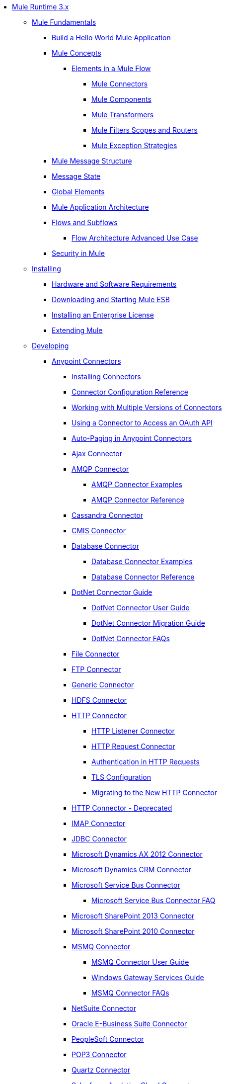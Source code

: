 // Mule Runtime 3.6 TOC File

* link:/mule-user-guide/v/3.6/index[Mule Runtime 3.x]
** link:/mule-user-guide/v/3.6/mule-fundamentals[Mule Fundamentals]
*** link:/getting-started/build-a-hello-world-application[Build a Hello World Mule Application]
*** link:/mule-user-guide/v/3.6/mule-concepts[Mule Concepts]
**** link:/mule-user-guide/v/3.6/elements-in-a-mule-flow[Elements in a Mule Flow]
***** link:/mule-user-guide/v/3.6/mule-connectors[Mule Connectors]
***** link:/mule-user-guide/v/3.6/mule-components[Mule Components]
***** link:/mule-user-guide/v/3.6/mule-transformers[Mule Transformers]
***** link:/mule-user-guide/v/3.6/mule-filters-scopes-and-routers[Mule Filters Scopes and Routers]
***** link:/mule-user-guide/v/3.6/mule-exception-strategies[Mule Exception Strategies]
*** link:/mule-user-guide/v/3.6/mule-message-structure[Mule Message Structure]
*** link:/mule-user-guide/v/3.6/message-state[Message State]
*** link:/mule-user-guide/v/3.6/global-elements[Global Elements]
*** link:/mule-user-guide/v/3.6/mule-application-architecture[Mule Application Architecture]
*** link:/mule-user-guide/v/3.6/flows-and-subflows[Flows and Subflows]
**** link:/mule-user-guide/v/3.6/flow-architecture-advanced-use-case[Flow Architecture Advanced Use Case]
*** link:/mule-user-guide/v/3.6/mule-security[Security in Mule]
** link:/mule-user-guide/v/3.6/installing[Installing]
*** link:/mule-user-guide/v/3.6/hardware-and-software-requirements[Hardware and Software Requirements]
*** link:/mule-user-guide/v/3.6/downloading-and-starting-mule-esb[Downloading and Starting Mule ESB]
*** link:/mule-user-guide/v/3.6/installing-an-enterprise-license[Installing an Enterprise License]
*** link:/mule-user-guide/v/3.6/extending-mule[Extending Mule]
** link:/mule-user-guide/v/3.6/developing[Developing]
*** link:/mule-user-guide/v/3.6/anypoint-connectors[Anypoint Connectors]
**** link:/mule-user-guide/v/3.6/installing-connectors[Installing Connectors]
**** link:/mule-user-guide/v/3.6/connector-configuration-reference[Connector Configuration Reference]
**** link:/mule-user-guide/v/3.6/working-with-multiple-versions-of-connectors[Working with Multiple Versions of Connectors]
**** link:/mule-user-guide/v/3.6/using-a-connector-to-access-an-oauth-api[Using a Connector to Access an OAuth API]
**** link:/mule-user-guide/v/3.6/auto-paging-in-anypoint-connectors[Auto-Paging in Anypoint Connectors]
**** link:/mule-user-guide/v/3.6/ajax-connector[Ajax Connector]
**** link:/mule-user-guide/v/3.6/amqp-connector[AMQP Connector]
***** link:/mule-user-guide/v/3.6/amqp-connector-examples[AMQP Connector Examples]
***** link:/mule-user-guide/v/3.6/amqp-connector-reference[AMQP Connector Reference]
**** link:/mule-user-guide/v/3.6/cassandra-connector[Cassandra Connector]
**** link:/mule-user-guide/v/3.6/cmis-connector[CMIS Connector]
**** link:/mule-user-guide/v/3.6/database-connector[Database Connector]
***** link:/mule-user-guide/v/3.6/database-connector-examples[Database Connector Examples]
***** link:/mule-user-guide/v/3.6/database-connector-reference[Database Connector Reference]
**** link:/mule-user-guide/v/3.6/dotnet-connector-guide[DotNet Connector Guide]
***** link:/mule-user-guide/v/3.6/dotnet-connector-user-guide[DotNet Connector User Guide]
***** link:/mule-user-guide/v/3.6/dotnet-connector-migration-guide[DotNet Connector Migration Guide]
***** link:/mule-user-guide/v/3.6/dotnet-connector-faqs[DotNet Connector FAQs]
**** link:/mule-user-guide/v/3.6/file-connector[File Connector]
**** link:/mule-user-guide/v/3.6/ftp-connector[FTP Connector]
**** link:/mule-user-guide/v/3.6/generic-connector[Generic Connector]
**** link:/mule-user-guide/v/3.6/hdfs-connector[HDFS Connector]
**** link:/mule-user-guide/v/3.6/http-connector[HTTP Connector]
***** link:/mule-user-guide/v/3.6/http-listener-connector[HTTP Listener Connector]
***** link:/mule-user-guide/v/3.6/http-request-connector[HTTP Request Connector]
***** link:/mule-user-guide/v/3.6/authentication-in-http-requests[Authentication in HTTP Requests]
***** link:/mule-user-guide/v/3.6/tls-configuration[TLS Configuration]
***** link:/mule-user-guide/v/3.6/migrating-to-the-new-http-connector[Migrating to the New HTTP Connector]
**** link:/mule-user-guide/v/3.6/http-connector-deprecated[HTTP Connector - Deprecated]
**** link:/mule-user-guide/v/3.6/imap-connector[IMAP Connector]
**** link:/mule-user-guide/v/3.6/jdbc-connector[JDBC Connector]
**** link:/mule-user-guide/v/3.6/microsoft-dynamics-ax-2012-connector[Microsoft Dynamics AX 2012 Connector]
**** link:/mule-user-guide/v/3.6/microsoft-dynamics-crm-connector[Microsoft Dynamics CRM Connector]
**** link:/mule-user-guide/v/3.6/microsoft-service-bus-connector[Microsoft Service Bus Connector]
***** link:/mule-user-guide/v/3.6/microsoft-service-bus-connector-faq[Microsoft Service Bus Connector FAQ]
**** link:/mule-user-guide/v/3.6/microsoft-sharepoint-2013-connector[Microsoft SharePoint 2013 Connector]
**** link:/mule-user-guide/v/3.6/microsoft-sharepoint-2010-connector[Microsoft SharePoint 2010 Connector]
**** link:/mule-user-guide/v/3.6/msmq-connector[MSMQ Connector]
***** link:/mule-user-guide/v/3.6/msmq-connector-user-guide[MSMQ Connector User Guide]
***** link:/mule-user-guide/v/3.6/windows-gateway-services-guide[Windows Gateway Services Guide]
***** link:/mule-user-guide/v/3.6/msmq-connector-faqs[MSMQ Connector FAQs]
**** link:/mule-user-guide/v/3.6/netsuite-connector[NetSuite Connector]
**** link:/mule-user-guide/v/3.6/oracle-e-business-suite-connector[Oracle E-Business Suite Connector]
**** link:/mule-user-guide/v/3.6/peoplesoft-connector[PeopleSoft Connector]
**** link:/mule-user-guide/v/3.6/pop3-connector[POP3 Connector]
**** link:/mule-user-guide/v/3.6/quartz-connector[Quartz Connector]
**** link:/mule-user-guide/v/3.6/salesforce-analytics-cloud-connector[Salesforce Analytics Cloud Connector]
**** link:/mule-user-guide/v/3.6/salesforce-connector[Salesforce Connector]
***** link:/mule-user-guide/v/3.6/salesforce-connector-reference[Salesforce Connector Reference]
***** link:/mule-user-guide/v/3.6/salesforce-connector-authentication[Salesforce Connector Authentication]
***** link:/mule-user-guide/v/3.6/salesforce-contact-aggregation-example[Salesforce Contact Aggregation Example]
**** link:/mule-user-guide/v/3.6/sap-connector[SAP Connector]
**** link:/mule-user-guide/v/3.6/concur-connector[SAP Concur Connector]
**** link:/mule-user-guide/v/3.6/servicenow-connector[ServiceNow Connector]
**** link:/mule-user-guide/v/3.6/servlet-connector[Servlet Connector]
**** link:/mule-user-guide/v/3.6/sftp-connector[SFTP Connector]
**** link:/mule-user-guide/v/3.6/siebel-connector[Siebel Connector]
**** link:/mule-user-guide/v/3.6/web-service-consumer[Web Service Consumer]
***** link:/mule-user-guide/v/3.6/web-service-consumer-reference[Web Service Consumer Reference]
**** link:/mule-user-guide/v/3.6/windows-powershell-connector-guide[Windows PowerShell Connector Guide]
**** link:/mule-user-guide/v/3.6/wmq-connector[WMQ Connector]
**** link:/mule-user-guide/v/3.6/workday-connector[Workday Connector]
*** link:/mule-user-guide/v/3.6/components[Components]
**** link:/mule-user-guide/v/3.6/configuring-components[Configuring Components]
***** link:/mule-user-guide/v/3.6/configuring-java-components[Configuring Java Components]
***** link:/mule-user-guide/v/3.6/developing-components[Developing Components]
***** link:/mule-user-guide/v/3.6/entry-point-resolver-configuration-reference[Entry Point Resolver Configuration Reference]
***** link:/mule-user-guide/v/3.6/component-bindings[Component Bindings]
***** link:/mule-user-guide/v/3.6/using-interceptors[Using Interceptors]
**** link:/mule-user-guide/v/3.6/cxf-component-reference[CXF Component Reference]
**** link:/mule-user-guide/v/3.6/echo-component-reference[Echo Component Reference]
**** link:/mule-user-guide/v/3.6/expression-component-reference[Expression Component Reference]
**** link:/mule-user-guide/v/3.6/flow-reference-component-reference[Flow Reference Component Reference]
**** link:/mule-user-guide/v/3.6/http-static-resource-handler[HTTP Static Resource Handler]
**** link:/mule-user-guide/v/3.6/http-response-builder[HTTP Response Builder]
**** link:/mule-user-guide/v/3.6/invoke-component-reference[Invoke Component Reference]
**** link:/mule-user-guide/v/3.6/java-component-reference[Java Component Reference]
**** link:/mule-user-guide/v/3.6/logger-component-reference[Logger Component Reference]
**** link:/mule-user-guide/v/3.6/logging-in-mule[Logging in Mule]
**** link:/mule-user-guide/v/3.6/rest-component-reference[REST Component Reference]
**** link:/mule-user-guide/v/3.6/script-component-reference[Script Component Reference]
***** link:/mule-user-guide/v/3.6/groovy-component-reference[Groovy Component Reference]
***** link:/mule-user-guide/v/3.6/javascript-component-reference[JavaScript Component Reference]
***** link:/mule-user-guide/v/3.6/python-component-reference[Python Component Reference]
***** link:/mule-user-guide/v/3.6/ruby-component-reference[Ruby Component Reference]
*** link:/mule-user-guide/v/3.6/filters[Filters]
**** link:/mule-user-guide/v/3.6/custom-filter[Custom Filter]
**** link:/mule-user-guide/v/3.6/exception-filter[Exception Filter]
**** link:/mule-user-guide/v/3.6/json-schema-validator[JSON Schema Validator]
**** link:/mule-user-guide/v/3.6/logic-filter[Logic Filter]
**** link:/mule-user-guide/v/3.6/message-filter[Message Filter]
**** link:/mule-user-guide/v/3.6/message-property-filter[Message Property Filter]
**** link:/mule-user-guide/v/3.6/regex-filter[Regex Filter]
**** link:/mule-user-guide/v/3.6/schema-validation-filter[Schema Validation Filter]
**** link:/mule-user-guide/v/3.6/wildcard-filter[Wildcard Filter]
**** link:/mule-user-guide/v/3.6/idempotent-filter[Idempotent Filter]
**** link:/mule-user-guide/v/3.6/filter-ref[Filter Ref]
*** link:/mule-user-guide/v/3.6/routers[Routers]
**** link:/mule-user-guide/v/3.6/all-flow-control-reference[All Flow Control Reference]
**** link:/mule-user-guide/v/3.6/choice-flow-control-reference[Choice Flow Control Reference]
**** link:/mule-user-guide/v/3.6/scatter-gather[Scatter-Gather]
**** link:/mule-user-guide/v/3.6/splitter-flow-control-reference[Splitter Flow Control Reference]
*** link:/mule-user-guide/v/3.6/scopes[Scopes]
**** link:/mule-user-guide/v/3.6/async-scope-reference[Async Scope Reference]
**** link:/mule-user-guide/v/3.6/cache-scope[Cache Scope]
**** link:/mule-user-guide/v/3.6/foreach[Foreach]
**** link:/mule-user-guide/v/3.6/message-enricher[Message Enricher]
**** link:/mule-user-guide/v/3.6/poll-reference[Poll Reference]
***** link:/mule-user-guide/v/3.6/poll-schedulers[Poll Schedulers]
**** link:/mule-user-guide/v/3.6/request-reply-scope[Request-Reply Scope]
**** link:/mule-user-guide/v/3.6/transactional[Transactional]
**** link:/mule-user-guide/v/3.6/until-successful-scope[Until Successful Scope]
*** link:/mule-user-guide/v/3.6/transformers[Transformers]
**** link:/mule-user-guide/v/3.6/using-transformers[Using Transformers]
***** link:/mule-user-guide/v/3.6/transformers-configuration-reference[Transformers Configuration Reference]
***** link:/mule-user-guide/v/3.6/native-support-for-json[Native Support for JSON]
***** link:/mule-user-guide/v/3.6/xmlprettyprinter-transformer[XmlPrettyPrinter Transformer]
**** link:/mule-user-guide/v/3.6/creating-custom-transformers[Creating Custom Transformers]
***** link:/mule-user-guide/v/3.6/creating-flow-objects-and-transformers-using-annotations[Creating Flow Objects and Transformers Using Annotations]
***** link:/mule-user-guide/v/3.6/function-annotation[Function Annotation]
***** link:/mule-user-guide/v/3.6/groovy-annotation[Groovy Annotation]
***** link:/mule-user-guide/v/3.6/inboundattachments-annotation[InboundAttachments Annotation]
***** link:/mule-user-guide/v/3.6/inboundheaders-annotation[InboundHeaders Annotation]
***** link:/mule-user-guide/v/3.6/lookup-annotation[Lookup Annotation]
***** link:/mule-user-guide/v/3.6/mule-annotation[Mule Annotation]
***** link:/mule-user-guide/v/3.6/outboundattachments-annotation[OutboundAttachments Annotation]
***** link:/mule-user-guide/v/3.6/outboundheaders-annotation[OutboundHeaders Annotation]
***** link:/mule-user-guide/v/3.6/payload-annotation[Payload Annotation]
***** link:/mule-user-guide/v/3.6/schedule-annotation[Schedule Annotation]
***** link:/mule-user-guide/v/3.6/transformer-annotation[Transformer Annotation]
***** link:/mule-user-guide/v/3.6/xpath-annotation[XPath Annotation]
***** link:/mule-user-guide/v/3.6/creating-custom-transformer-classes[Creating Custom Transformer Classes]
**** link:/mule-user-guide/v/3.6/append-string-transformer-reference[Append String Transformer Reference]
**** link:/mule-user-guide/v/3.6/attachment-transformer-reference[Attachment Transformer Reference]
**** link:/mule-user-guide/v/3.6/expression-transformer-reference[Expression Transformer Reference]
**** link:/mule-user-guide/v/3.6/java-transformer-reference[Java Transformer Reference]
**** link:/mule-user-guide/v/3.6/object-to-xml-transformer-reference[Object to XML Transformer Reference]
**** link:/mule-user-guide/v/3.6/parse-template-reference[Parse Template Reference]
**** link:/mule-user-guide/v/3.6/property-transformer-reference[Property Transformer Reference]
**** link:/mule-user-guide/v/3.6/script-transformer-reference[Script Transformer Reference]
**** link:/mule-user-guide/v/3.6/session-variable-transformer-reference[Session Variable Transformer Reference]
**** link:/mule-user-guide/v/3.6/set-payload-transformer-reference[Set Payload Transformer Reference]
**** link:/mule-user-guide/v/3.6/variable-transformer-reference[Variable Transformer Reference]
**** link:/mule-user-guide/v/3.6/xml-to-object-transformer-reference[XML to Object Transformer Reference]
**** link:/mule-user-guide/v/3.6/xslt-transformer-reference[XSLT Transformer Reference]
**** link:/mule-user-guide/v/3.6/business-events[Business Events]
*** link:/mule-user-guide/v/3.6/error-handling[Error Handling]
**** link:/mule-user-guide/v/3.6/catch-exception-strategy[Catch Exception Strategy]
**** link:/mule-user-guide/v/3.6/choice-exception-strategy[Choice Exception Strategy]
**** link:/mule-user-guide/v/3.6/reference-exception-strategy[Reference Exception Strategy]
**** link:/mule-user-guide/v/3.6/rollback-exception-strategy[Rollback Exception Strategy]
**** link:/mule-user-guide/v/3.6/exception-strategy-most-common-use-cases[Exception Strategy Most Common Use Cases]
*** link:/mule-user-guide/v/3.6/mule-expression-language-mel[Mule Expression Language MEL]
**** link:/mule-user-guide/v/3.6/mule-expression-language-basic-syntax[Mule Expression Language Basic Syntax]
**** link:/mule-user-guide/v/3.6/mule-expression-language-examples[Mule Expression Language Examples]
**** link:/mule-user-guide/v/3.6/mule-expression-language-reference[Mule Expression Language Reference]
***** link:/mule-user-guide/v/3.6/mule-expression-language-date-and-time-functions[Mule Expression Language Date and Time Functions]
**** link:/mule-user-guide/v/3.6/mule-expression-language-tips[Mule Expression Language Tips]
*** link:/mule-user-guide/v/3.6/using-maven-with-mule[Using Maven with Mule]
**** link:/mule-user-guide/v/3.6/using-maven-in-mule-esb[Using Maven in Mule ESB]
***** link:/mule-user-guide/v/3.6/configuring-maven-to-work-with-mule-esb[Configuring Maven to Work with Mule ESB]
***** link:/mule-user-guide/v/3.6/maven-tools-for-mule-esb[Maven Tools for Mule ESB]
***** link:/mule-user-guide/v/3.6/mule-esb-plugin-for-maven[Mule ESB Plugin For Maven]
**** link:/mule-user-guide/v/3.6/maven-reference[Maven Reference]
*** link:/mule-user-guide/v/3.6/batch-processing[Batch Processing]
**** link:/mule-user-guide/v/3.6/batch-filters-and-batch-commit[Batch Filters and Batch Commit]
**** link:/mule-user-guide/v/3.6/batch-processing-reference[Batch Processing Reference]
***** link:/mule-user-guide/v/3.6/using-mel-with-batch-processing[Using MEL with Batch Processing]
**** link:/mule-user-guide/v/3.6/batch-streaming-and-job-execution[Batch Streaming and Job Execution]
**** link:/mule-user-guide/v/3.6/record-variable[Record Variable]
*** link:/mule-user-guide/v/3.6/transaction-management[Transaction Management]
**** link:/mule-user-guide/v/3.6/single-resource-transactions[Single Resource Transactions]
**** link:/mule-user-guide/v/3.6/multiple-resource-transactions[Multiple Resource Transactions]
**** link:/mule-user-guide/v/3.6/xa-transactions[XA Transactions]
**** link:/mule-user-guide/v/3.6/using-bitronix-to-manage-transactions[Using Bitronix to Manage Transactions]
*** link:/mule-user-guide/v/3.6/the-properties-editor[The Properties Editor]
*** link:/mule-user-guide/v/3.6/adding-and-removing-user-libraries[Adding and Removing User Libraries]
** link:/mule-user-guide/v/3.6/shared-resources[Shared Resources]
**** link:/mule-user-guide/v/3.6/setting-environment-variables[Setting Environment Variables]
*** link:/mule-user-guide/v/3.6/mule-versus-web-application-server[Mule versus Web Application Server]
*** link:/mule-user-guide/v/3.6/publishing-and-consuming-apis-with-mule[Publishing and Consuming APIs with Mule]
**** link:/mule-user-guide/v/3.6/publishing-a-soap-api[Publishing a SOAP API]
***** link:/mule-user-guide/v/3.6/securing-a-soap-api[Securing a SOAP API]
***** link:/mule-user-guide/v/3.6/extra-cxf-component-configurations[Extra CXF Component Configurations]
**** link:/mule-user-guide/v/3.6/consuming-a-soap-api[Consuming a SOAP API]
**** link:/mule-user-guide/v/3.6/publishing-a-rest-api[Publishing a REST API]
**** link:/mule-user-guide/v/3.6/consuming-a-rest-api[Consuming a REST API]
***** link:/mule-user-guide/v/3.6/rest-api-examples[REST API Examples]
*** link:/mule-user-guide/v/3.6/advanced-usage-of-mule-esb[Advanced Usage of Mule ESB]
**** link:/mule-user-guide/v/3.6/storing-objects-in-the-registry[Storing Objects in the Registry]
**** link:/mule-user-guide/v/3.6/object-scopes[Object Scopes]
**** link:/mule-user-guide/v/3.6/using-mule-with-spring[Using Mule with Spring]
***** link:/mule-user-guide/v/3.6/sending-and-receiving-mule-events-in-spring[Sending and Receiving Mule Events in Spring]
***** link:/mule-user-guide/v/3.6/spring-application-contexts[Spring Application Contexts]
***** link:/mule-user-guide/v/3.6/using-spring-beans-as-flow-components[Using Spring Beans as Flow Components]
**** link:/mule-user-guide/v/3.6/configuring-properties[Configuring Properties]
**** link:/mule-user-guide/v/3.6/creating-and-managing-a-cluster-manually[Creating and Managing a Cluster Manually]
**** link:/mule-user-guide/v/3.6/distributed-file-polling[Distributed File Polling]
**** link:/mule-user-guide/v/3.6/distributed-locking[Distributed Locking]
**** link:/mule-user-guide/v/3.6/streaming[Streaming]
**** link:/mule-user-guide/v/3.6/about-configuration-builders[About Configuration Builders]
**** link:/mule-user-guide/v/3.6/internationalizing-strings[Internationalizing Strings]
**** link:/mule-user-guide/v/3.6/bootstrapping-the-registry[Bootstrapping the Registry]
**** link:/mule-user-guide/v/3.6/tuning-performance[Tuning Performance]
**** link:/mule-user-guide/v/3.6/mule-agents[Mule Agents]
***** link:/mule-user-guide/v/3.6/agent-security-disabled-weak-ciphers[Agent Security: Disabled Weak Ciphers]
***** link:/mule-user-guide/v/3.6/jmx-management[JMX Management]
**** link:/mule-user-guide/v/3.6/flow-processing-strategies[Flow Processing Strategies]
**** link:/mule-user-guide/v/3.6/reliability-patterns[Reliability Patterns]
**** link:/mule-user-guide/v/3.6/mule-object-stores[Mule Object Stores]
**** link:/mule-user-guide/v/3.6/configuring-reconnection-strategies[Configuring Reconnection Strategies]
**** link:/mule-user-guide/v/3.6/using-the-mule-client[Using the Mule Client]
**** link:/mule-user-guide/v/3.6/using-web-services[Using Web Services]
***** link:/mule-user-guide/v/3.6/proxying-web-services[Proxying Web Services]
***** link:/mule-user-guide/v/3.6/using-.net-web-services-with-mule[Using .NET Web Services with Mule]
**** link:/mule-user-guide/v/3.6/passing-additional-arguments-to-the-jvm-to-control-mule[Passing Additional Arguments to the JVM to Control Mule]
** link:/mule-user-guide/v/3.6/securing[Securing]
*** link:/mule-user-guide/v/3.6/anypoint-enterprise-security[Anypoint Enterprise Security]
**** link:/mule-user-guide/v/3.6/installing-anypoint-enterprise-security[Installing Anypoint Enterprise Security]
**** link:/mule-user-guide/v/3.6/mule-secure-token-service[Mule Secure Token Service]
***** link:/mule-user-guide/v/3.6/creating-an-oauth-2.0-web-service-provider[Creating an Oauth 2.0 Web Service Provider]
***** link:/mule-user-guide/v/3.6/authorization-grant-types[Authorization Grant Types]
**** link:/mule-user-guide/v/3.6/mule-credentials-vault[Mule Credentials Vault]
**** link:/mule-user-guide/v/3.6/mule-message-encryption-processor[Mule Message Encryption Processor]
***** link:/mule-user-guide/v/3.6/pgp-encrypter[PGP Encrypter]
**** link:/mule-user-guide/v/3.6/mule-digital-signature-processor[Mule Digital Signature Processor]
**** link:/mule-user-guide/v/3.6/anypoint-filter-processor[Anypoint Filter Processor]
**** link:/mule-user-guide/v/3.6/mule-crc32-processor[Mule CRC32 Processor]
**** link:/mule-user-guide/v/3.6/anypoint-enterprise-security-example-application[Anypoint Enterprise Security Example Application]
**** link:/mule-user-guide/v/3.6/mule-sts-oauth-2.0-example-application[Mule STS Oauth 2.0 Example Application]
*** link:/mule-user-guide/v/3.6/configuring-security[Configuring Security]
**** link:/mule-user-guide/v/3.6/configuring-the-spring-security-manager[Configuring the Spring Security Manager]
**** link:/mule-user-guide/v/3.6/component-authorization-using-spring-security[Component Authorization Using Spring Security]
**** link:/mule-user-guide/v/3.6/setting-up-ldap-provider-for-spring-security[Setting up LDAP Provider for Spring Security]
**** link:/mule-user-guide/v/3.6/upgrading-from-acegi-to-spring-security[Upgrading from Acegi to Spring Security]
**** link:/mule-user-guide/v/3.6/encryption-strategies[Encryption Strategies]
**** link:/mule-user-guide/v/3.6/pgp-security[PGP Security]
**** link:/mule-user-guide/v/3.6/jaas-security[Jaas Security]
**** link:/mule-user-guide/v/3.6/saml-module[SAML Module]
*** link:/mule-user-guide/v/3.6/fips-140-2-compliance-support[FIPS 140-2 Compliance Support]
** link:/mule-user-guide/v/3.6/debugging[Debugging]
*** link:/mule-user-guide/v/3.6/troubleshooting[Troubleshooting]
**** link:/mule-user-guide/v/3.6/configuring-mule-stacktraces[Configuring Mule Stacktraces]
**** link:/mule-user-guide/v/3.6/debugging-outside-studio[Debugging Outside Studio]
**** link:/mule-user-guide/v/3.6/logging[Logging]
** link:/mule-user-guide/v/3.6/testing[Testing]
*** link:/mule-user-guide/v/3.6/introduction-to-testing-mule[Introduction to Testing Mule]
*** link:/mule-user-guide/v/3.6/unit-testing[Unit Testing]
*** link:/mule-user-guide/v/3.6/functional-testing[Functional Testing]
*** link:/mule-user-guide/v/3.6/testing-strategies[Testing Strategies]
*** link:/mule-user-guide/v/3.6/munit[MUnit]
** link:/mule-user-guide/v/3.6/deploying[Deploying]
*** link:/mule-user-guide/v/3.6/starting-and-stopping-mule-esb[Starting and Stopping Mule ESB]
*** link:/mule-user-guide/v/3.6/deployment-scenarios[Deployment Scenarios]
**** link:/mule-user-guide/v/3.6/choosing-the-right-clustering-topology[Choosing the Right Clustering Topology]
**** link:/mule-user-guide/v/3.6/embedding-mule-in-a-java-application-or-webapp[Embedding Mule in a Java Application or Webapp]
**** link:/mule-user-guide/v/3.6/deploying-mule-to-jboss[Deploying Mule to JBoss]
***** link:/mule-user-guide/v/3.6/mule-as-mbean[Mule as MBean]
**** link:/mule-user-guide/v/3.6/deploying-mule-to-weblogic[Deploying Mule to WebLogic]
**** link:/mule-user-guide/v/3.6/deploying-mule-to-websphere[Deploying Mule to WebSphere]
**** link:/mule-user-guide/v/3.6/deploying-mule-as-a-service-to-tomcat[Deploying Mule as a Service to Tomcat]
**** link:/mule-user-guide/v/3.6/application-server-based-hot-deployment[Application Server Based Hot Deployment]
**** link:/mule-user-guide/v/3.6/classloader-control-in-mule[Classloader Control in Mule]
***** link:/mule-user-guide/v/3.6/fine-grain-classloader-control[Fine Grain Classloader Control]
*** link:/mule-user-guide/v/3.6/deploying-to-multiple-environments[Deploying to Multiple Environments]
*** link:/mule-user-guide/v/3.6/mule-high-availability-ha-clusters[Mule High Availability HA Clusters]
**** link:/mule-user-guide/v/3.6/evaluating-mule-high-availability-clusters-demo[Evaluating Mule High Availability Clusters Demo]
***** link:/mule-user-guide/v/3.6/1-installing-the-demo-bundle[1 - Installing the Demo Bundle]
***** link:/mule-user-guide/v/3.6/2-creating-a-cluster[2 - Creating a Cluster]
***** link:/mule-user-guide/v/3.6/3-deploying-an-application[3 - Deploying an Application]
***** link:/mule-user-guide/v/3.6/4-applying-load-to-the-cluster[4 - Applying Load to the Cluster]
***** link:/mule-user-guide/v/3.6/5-witnessing-failover[5 - Witnessing Failover]
***** link:/mule-user-guide/v/3.6/6-troubleshooting-and-next-steps[6 - Troubleshooting and Next Steps]
*** link:/mule-user-guide/v/3.6/mule-deployment-model[Mule Deployment Model]
**** link:/mule-user-guide/v/3.6/hot-deployment[Hot Deployment]
**** link:/mule-user-guide/v/3.6/application-deployment[Application Deployment]
**** link:/mule-user-guide/v/3.6/application-format[Application Format]
**** link:/mule-user-guide/v/3.6/mule-application-deployment-descriptor[Mule Application Deployment Descriptor]
***** link:/mule-user-guide/v/3.6/application-plugin-format[Application Plugin Format]
*** link:/mule-user-guide/v/3.6/mule-server-notifications[Mule Server Notifications]
*** link:/mule-user-guide/v/3.6/profiling-mule[Profiling Mule]
*** link:/mule-user-guide/v/3.6/hardening-your-mule-installation[Hardening your Mule Installation]
*** link:/mule-user-guide/v/3.6/configuring-mule-for-different-deployment-scenarios[Configuring Mule for Different Deployment Scenarios]
**** link:/mule-user-guide/v/3.6/configuring-mule-as-a-linux-or-unix-daemon[Configuring Mule as a Linux or Unix Daemon]
**** link:/mule-user-guide/v/3.6/configuring-mule-as-a-windows-service[Configuring Mule as a Windows Service]
**** link:/mule-user-guide/v/3.6/configuring-mule-to-run-from-a-script[Configuring Mule to Run From a Script]
*** link:/mule-user-guide/v/3.6/preparing-a-gitignore-file[Preparing a gitignore File]
** link:/mule-user-guide/v/3.6/extending[Extending]
*** link:/mule-user-guide/v/3.6/extending-components[Extending Components]
*** link:/mule-user-guide/v/3.6/custom-message-processors[Custom Message Processors]
*** link:/mule-user-guide/v/3.6/creating-example-archetypes[Creating Example Archetypes]
*** link:/mule-user-guide/v/3.6/creating-a-custom-xml-namespace[Creating a Custom XML Namespace]
*** link:/mule-user-guide/v/3.6/creating-module-archetypes[Creating Module Archetypes]
*** link:/mule-user-guide/v/3.6/creating-project-archetypes[Creating Project Archetypes]
*** link:/mule-user-guide/v/3.6/creating-transports[Creating Transports]
**** link:/mule-user-guide/v/3.6/transport-archetype[Transport Archetype]
**** link:/mule-user-guide/v/3.6/transport-service-descriptors[Transport Service Descriptors]
*** link:/mule-user-guide/v/3.6/creating-custom-routers[Creating Custom Routers]
** link:/mule-user-guide/v/3.6/reference[Reference]
*** link:/mule-user-guide/v/3.6/team-development-with-mule[Team Development with Mule]
**** link:/mule-user-guide/v/3.6/modularizing-your-configuration-files-for-team-development[Modularizing Your Configuration Files for Team Development]
**** link:/mule-user-guide/v/3.6/using-side-by-side-configuration-files[Using Side-by-Side Configuration Files]
**** link:/mule-user-guide/v/3.6/using-modules-in-your-application[Using Modules In Your Application]
**** link:/mule-user-guide/v/3.6/sharing-custom-code[Sharing Custom Code]
**** link:/mule-user-guide/v/3.6/sharing-custom-configuration-fragments[Sharing Custom Configuration Fragments]
**** link:/mule-user-guide/v/3.6/sharing-applications[Sharing Applications]
**** link:/mule-user-guide/v/3.6/sustainable-software-development-practices-with-mule[Sustainable Software Development Practices with Mule]
***** link:/mule-user-guide/v/3.6/reproducible-builds[Reproducible Builds]
***** link:/mule-user-guide/v/3.6/continuous-integration[Continuous Integration]
**** link:/mule-user-guide/v/3.6/understanding-mule-configuration[Understanding Mule Configuration]
***** link:/mule-user-guide/v/3.6/about-the-xml-configuration-file[About the XML Configuration File]
***** link:/mule-user-guide/v/3.6/using-flows-for-service-orchestration[Using Flows for Service Orchestration]
***** link:/mule-user-guide/v/3.6/about-mule-configuration[About Mule Configuration]
***** link:/mule-user-guide/v/3.6/understanding-enterprise-integration-patterns-using-mule[Understanding Enterprise Integration Patterns Using Mule]
***** link:/mule-user-guide/v/3.6/understanding-orchestration-using-mule[Understanding Orchestration Using Mule]
***** link:/mule-user-guide/v/3.6/connecting-with-transports-and-connectors[Connecting with Transports and Connectors]
***** link:/mule-user-guide/v/3.6/using-mule-with-web-services[Using Mule with Web Services]
*** link:/mule-user-guide/v/3.6/general-configuration-reference[General Configuration Reference]
**** link:/mule-user-guide/v/3.6/bpm-configuration-reference[BPM Configuration Reference]
**** link:/mule-user-guide/v/3.6/component-configuration-reference[Component Configuration Reference]
**** link:/mule-user-guide/v/3.6/endpoint-configuration-reference[Endpoint Configuration Reference]
***** link:/mule-user-guide/v/3.6/mule-endpoint-uris[Mule Endpoint URIs]
**** link:/mule-user-guide/v/3.6/exception-strategy-configuration-reference[Exception Strategy Configuration Reference]
**** link:/mule-user-guide/v/3.6/filters-configuration-reference[Filters Configuration Reference]
**** link:/mule-user-guide/v/3.6/global-settings-configuration-reference[Global Settings Configuration Reference]
**** link:/mule-user-guide/v/3.6/notifications-configuration-reference[Notifications Configuration Reference]
**** link:/mule-user-guide/v/3.6/properties-configuration-reference[Properties Configuration Reference]
**** link:/mule-user-guide/v/3.6/security-manager-configuration-reference[Security Manager Configuration Reference]
**** link:/mule-user-guide/v/3.6/transactions-configuration-reference[Transactions Configuration Reference]
*** link:/mule-user-guide/v/3.6/transports-reference[Transports Reference]
**** link:/mule-user-guide/v/3.6/connecting-using-transports[Connecting Using Transports]
***** link:/mule-user-guide/v/3.6/configuring-a-transport[Configuring a Transport]
**** link:/mule-user-guide/v/3.6/ajax-transport-reference[AJAX Transport Reference]
**** link:/mule-user-guide/v/3.6/ejb-transport-reference[EJB Transport Reference]
**** link:/mule-user-guide/v/3.6/email-transport-reference[Email Transport Reference]
**** link:/mule-user-guide/v/3.6/file-transport-reference[File Transport Reference]
**** link:/mule-user-guide/v/3.6/ftp-transport-reference[FTP Transport Reference]
**** link:/mule-user-guide/v/3.6/mulesoft-enterprise-java-connector-for-sap-reference[MuleSoft Enterprise Java Connector for SAP Reference]
***** link:/mule-user-guide/v/3.6/sap-jco-extended-properties[SAP JCo Extended Properties]
***** link:/mule-user-guide/v/3.6/sap-jco-server-services-configuration[SAP JCo Server Services Configuration]
***** link:/mule-user-guide/v/3.6/outbound-endpoint-transactions[Outbound Endpoint Transactions]
***** link:/mule-user-guide/v/3.6/troubleshooting-sap-connector[Troubleshooting SAP Connector]
***** link:/mule-user-guide/v/3.6/xml-definitions[XML Definitions]
**** link:/mule-user-guide/v/3.6/http-transport-reference[HTTP Transport Reference]
**** link:/mule-user-guide/v/3.6/https-transport-reference[HTTPS Transport Reference]
**** link:/mule-user-guide/v/3.6/imap-transport-reference[IMAP Transport Reference]
**** link:/mule-user-guide/v/3.6/jdbc-transport-reference[JDBC Transport Reference]
**** link:/mule-user-guide/v/3.6/jetty-transport-reference[Jetty Transport Reference]
***** link:/mule-user-guide/v/3.6/jetty-ssl-transport[Jetty SSL Transport]
**** link:/mule-user-guide/v/3.6/jms-transport-reference[JMS Transport Reference]
***** link:/mule-user-guide/v/3.6/activemq-integration[ActiveMQ Integration]
***** link:/mule-user-guide/v/3.6/hornetq-integration[HornetQ Integration]
***** link:/mule-user-guide/v/3.6/open-mq-integration[Open MQ Integration]
***** link:/mule-user-guide/v/3.6/solace-jms[Solace JMS]
***** link:/mule-user-guide/v/3.6/tibco-ems-integration[Tibco EMS Integration]
**** link:/mule-user-guide/v/3.6/multicast-transport-reference[Multicast Transport Reference]
**** link:/mule-user-guide/v/3.6/pop3-transport-reference[POP3 Transport Reference]
**** link:/mule-user-guide/v/3.6/quartz-transport-reference[Quartz Transport Reference]
**** link:/mule-user-guide/v/3.6/rmi-transport-reference[RMI Transport Reference]
**** link:/mule-user-guide/v/3.6/servlet-transport-reference[Servlet Transport Reference]
**** link:/mule-user-guide/v/3.6/sftp-transport-reference[SFTP Transport Reference]
**** link:/mule-user-guide/v/3.6/smtp-transport-reference[SMTP Transport Reference]
**** link:/mule-user-guide/v/3.6/ssl-and-tls-transports-reference[SSL and TLS Transports Reference]
**** link:/mule-user-guide/v/3.6/stdio-transport-reference[STDIO Transport Reference]
**** link:/mule-user-guide/v/3.6/tcp-transport-reference[TCP Transport Reference]
**** link:/mule-user-guide/v/3.6/udp-transport-reference[UDP Transport Reference]
**** link:/mule-user-guide/v/3.6/vm-transport-reference[VM Transport Reference]
**** link:/mule-user-guide/v/3.6/mule-wmq-transport-reference[Mule WMQ Transport Reference]
**** link:/mule-user-guide/v/3.6/wsdl-connectors[WSDL Connectors]
**** link:/mule-user-guide/v/3.6/xmpp-transport-reference[XMPP Transport Reference]
*** link:/mule-user-guide/v/3.6/modules-reference[Modules Reference]
**** link:/mule-user-guide/v/3.6/atom-module-reference[Atom Module Reference]
**** link:/mule-user-guide/v/3.6/bpm-module-reference[BPM Module Reference]
***** link:/mule-user-guide/v/3.6/drools-module-reference[Drools Module Reference]
***** link:/mule-user-guide/v/3.6/jboss-jbpm-module-reference[JBoss jBPM Module Reference]
**** link:/mule-user-guide/v/3.6/cxf-module-reference[CXF Module Reference]
***** link:/mule-user-guide/v/3.6/cxf-module-overview[CXF Module Overview]
***** link:/mule-user-guide/v/3.6/building-web-services-with-cxf[Building Web Services with CXF]
***** link:/mule-user-guide/v/3.6/consuming-web-services-with-cxf[Consuming Web Services with CXF]
***** link:/mule-user-guide/v/3.6/enabling-ws-addressing[Enabling WS-Addressing]
***** link:/mule-user-guide/v/3.6/enabling-ws-security[Enabling WS-Security]
***** link:/mule-user-guide/v/3.6/cxf-error-handling[CXF Error Handling]
***** link:/mule-user-guide/v/3.6/proxying-web-services-with-cxf[Proxying Web Services with CXF]
***** link:/mule-user-guide/v/3.6/supported-web-service-standards[Supported Web Service Standards]
***** link:/mule-user-guide/v/3.6/using-a-web-service-client-directly[Using a Web Service Client Directly]
***** link:/mule-user-guide/v/3.6/using-http-get-requests[Using HTTP GET Requests]
***** link:/mule-user-guide/v/3.6/using-mtom[Using MTOM]
***** link:/mule-user-guide/v/3.6/cxf-module-configuration-reference[CXF Module Configuration Reference]
**** link:/mule-user-guide/v/3.6/data-bindings-reference[Data Bindings Reference]
**** link:/mule-user-guide/v/3.6/jaas-module-reference[JAAS Module Reference]
**** link:/mule-user-guide/v/3.6/jboss-transaction-manager-reference[JBoss Transaction Manager Reference]
**** link:/mule-user-guide/v/3.6/jersey-module-reference[Jersey Module Reference]
**** link:/mule-user-guide/v/3.6/json-module-reference[JSON Module Reference]
**** link:/mule-user-guide/v/3.6/rss-module-reference[RSS Module Reference]
**** link:/mule-user-guide/v/3.6/scripting-module-reference[Scripting Module Reference]
**** link:/mule-user-guide/v/3.6/spring-extras-module-reference[Spring Extras Module Reference]
**** link:/mule-user-guide/v/3.6/sxc-module-reference[SXC Module Reference]
**** link:/mule-user-guide/v/3.6/xml-module-reference[XML Module Reference]
***** link:/mule-user-guide/v/3.6/domtoxml-transformer[DomToXml Transformer]
***** link:/mule-user-guide/v/3.6/jaxb-bindings[JAXB Bindings]
***** link:/mule-user-guide/v/3.6/jaxb-transformers[JAXB Transformers]
***** link:/mule-user-guide/v/3.6/jxpath-extractor-transformer[JXPath Extractor Transformer]
***** link:/mule-user-guide/v/3.6/xml-namespaces[XML Namespaces]
***** link:/mule-user-guide/v/3.6/xmlobject-transformers[XmlObject Transformers]
***** link:/mule-user-guide/v/3.6/xmltoxmlstreamreader-transformer[XmlToXMLStreamReader Transformer]
***** link:/mule-user-guide/v/3.6/xquery-support[XQuery Support]
***** link:/mule-user-guide/v/3.6/xquery-transformer[XQuery Transformer]
***** link:/mule-user-guide/v/3.6/xslt-transformer[XSLT Transformer]
***** link:/mule-user-guide/v/3.6/xpath-extractor-transformer[XPath Extractor Transformer]
***** link:/mule-user-guide/v/3.6/xpath[XPath]
*** link:/mule-user-guide/v/3.6/non-mel-expressions-configuration-reference[Non-MEL Expressions Configuration Reference]
**** link:/mule-user-guide/v/3.6/using-non-mel-expressions[Using Non-MEL Expressions]
*** link:/mule-user-guide/v/3.6/creating-non-mel-expression-evaluators[Creating Non-MEL Expression Evaluators]
*** link:/mule-user-guide/v/3.6/schema-documentation[Schema Documentation]
**** link:/mule-user-guide/v/3.6/notes-on-mule-3.0-schema-changes[Notes on Mule 3.0 Schema Changes]
*** link:/mule-user-guide/v/3.6/mule-esb-3-and-test-api-javadoc[Mule ESB 3 and Test API Javadoc]
*** link:/mule-user-guide/v/3.6/mulesoft-security-update-policy[MuleSoft Security Update Policy]
